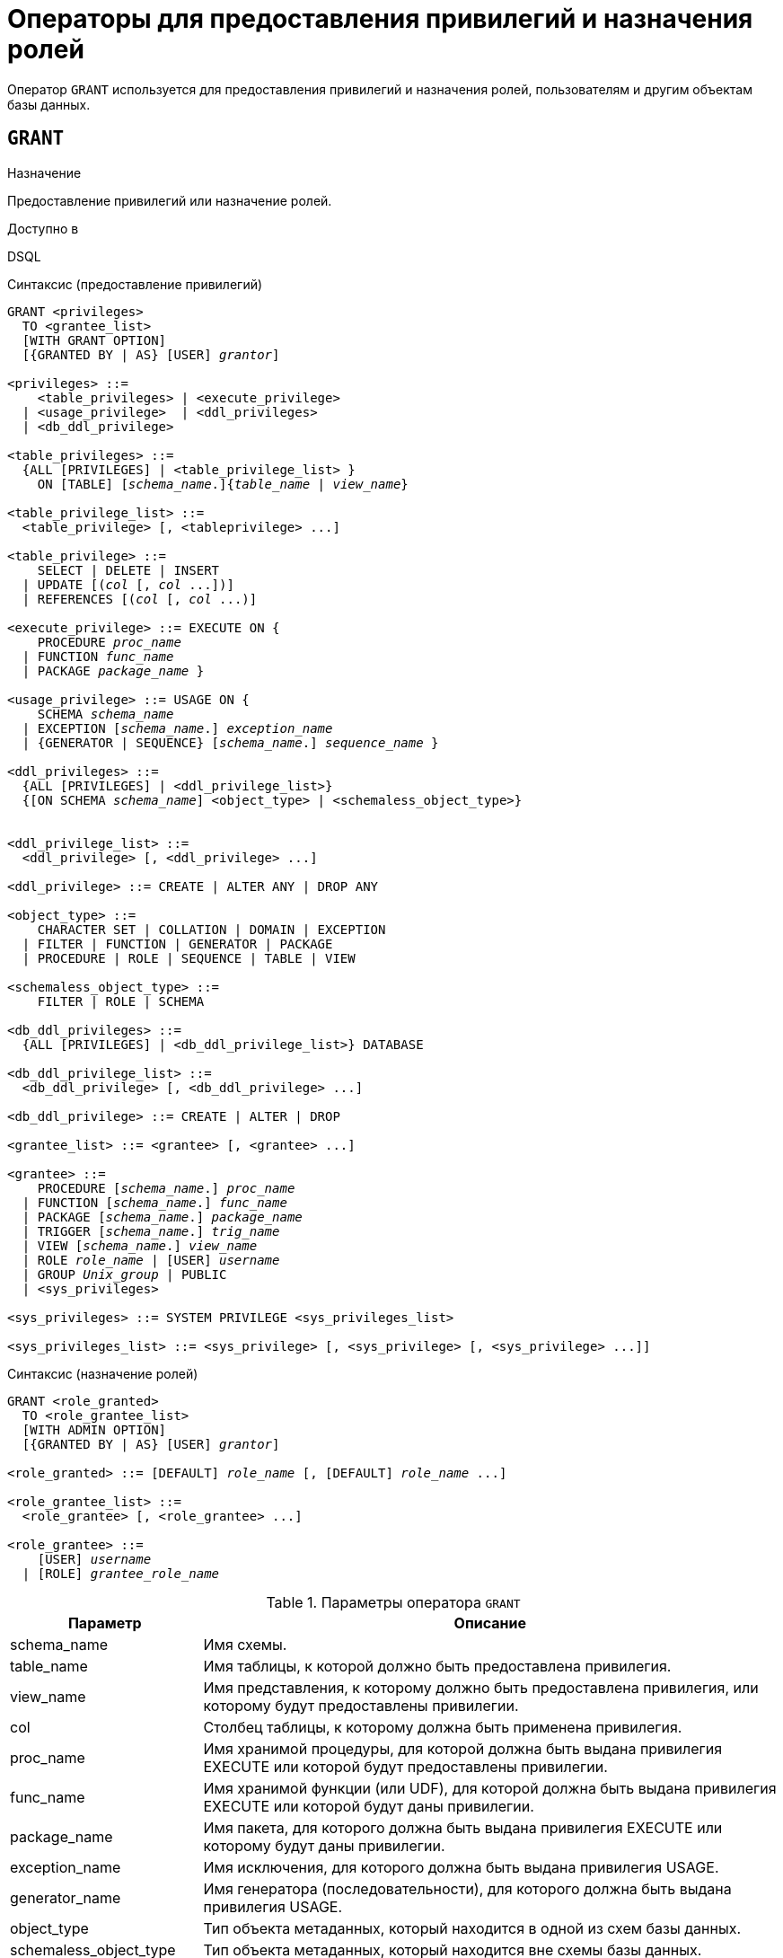 [[fblangref-security-granting]]
= Операторы для предоставления привилегий и назначения ролей

Оператор `GRANT` используется для предоставления привилегий и назначения ролей, пользователям и другим объектам базы данных.

[[fblangref-security-grant]]
== `GRANT`

.Назначение
Предоставление привилегий или назначение ролей.
(((GRANT)))

.Доступно в
DSQL

[[fblangref-security-grant-privsyntax]]
.Синтаксис (предоставление привилегий)
[listing,subs=+quotes]
----
GRANT <privileges>
  TO <grantee_list>
  [WITH GRANT OPTION]
  [{GRANTED BY | AS} [USER] _grantor_]

<privileges> ::=
    <table_privileges> | <execute_privilege>
  | <usage_privilege>  | <ddl_privileges>
  | <db_ddl_privilege>

<table_privileges> ::=
  {ALL [PRIVILEGES] | <table_privilege_list> }
    ON [TABLE] [_schema_name_.]{_table_name_ | _view_name_}

<table_privilege_list> ::=
  <table_privilege> [, <tableprivilege> ...]

<table_privilege> ::=
    SELECT | DELETE | INSERT
  | UPDATE [(_col_ [, _col_ ...])]
  | REFERENCES [(_col_ [, _col_ ...)]

<execute_privilege> ::= EXECUTE ON {
    PROCEDURE [_schema_name_.]_proc_name_
  | FUNCTION [_schema_name_.]_func_name_
  | PACKAGE [_schema_name_.]_package_name_ }

<usage_privilege> ::= USAGE ON {
    SCHEMA _schema_name_
  | EXCEPTION [_schema_name_.] _exception_name_
  | {GENERATOR | SEQUENCE} [_schema_name_.] _sequence_name_ }

<ddl_privileges> ::=
  {ALL [PRIVILEGES] | <ddl_privilege_list>}
  {[ON SCHEMA _schema_name_] <object_type> | <schemaless_object_type>}


<ddl_privilege_list> ::=
  <ddl_privilege> [, <ddl_privilege> ...]

<ddl_privilege> ::= CREATE | ALTER ANY | DROP ANY

<object_type> ::=
    CHARACTER SET | COLLATION | DOMAIN | EXCEPTION
  | FILTER | FUNCTION | GENERATOR | PACKAGE
  | PROCEDURE | ROLE | SEQUENCE | TABLE | VIEW

<schemaless_object_type> ::=
    FILTER | ROLE | SCHEMA

<db_ddl_privileges> ::=
  {ALL [PRIVILEGES] | <db_ddl_privilege_list>} DATABASE

<db_ddl_privilege_list> ::=
  <db_ddl_privilege> [, <db_ddl_privilege> ...]

<db_ddl_privilege> ::= CREATE | ALTER | DROP

<grantee_list> ::= <grantee> [, <grantee> ...]

<grantee> ::=
    PROCEDURE [_schema_name_.] _proc_name_
  | FUNCTION [_schema_name_.] _func_name_
  | PACKAGE [_schema_name_.] _package_name_
  | TRIGGER [_schema_name_.] _trig_name_
  | VIEW [_schema_name_.] _view_name_
  | ROLE _role_name_ | [USER] _username_
  | GROUP _Unix_group_ | PUBLIC
  | <sys_privileges>

<sys_privileges> ::= SYSTEM PRIVILEGE <sys_privileges_list>

<sys_privileges_list> ::= <sys_privilege> [, <sys_privilege> [, <sys_privilege> ...]]
----

[[fblangref-security-grant-rolesyntax]]
.Синтаксис (назначение ролей)
[listing,subs=+quotes]
----
GRANT <role_granted>
  TO <role_grantee_list>
  [WITH ADMIN OPTION]
  [{GRANTED BY | AS} [USER] _grantor_]

<role_granted> ::= [DEFAULT] _role_name_ [, [DEFAULT] _role_name_ ...]

<role_grantee_list> ::=
  <role_grantee> [, <role_grantee> ...]

<role_grantee> ::=
    [USER] _username_
  | [ROLE] _grantee_role_name_
----


.Параметры оператора `GRANT`
[cols="<1,<3", options="header",stripes="none"]
|===
^| Параметр
^| Описание

|schema_name
|Имя схемы.

|table_name
|Имя таблицы, к которой должно быть предоставлена привилегия.

|view_name
|Имя представления, к которому должно быть предоставлена привилегия, или которому будут предоставлены привилегии.

|col
|Столбец таблицы, к которому должна быть применена привилегия.

|proc_name
|Имя хранимой процедуры, для которой должна быть выдана привилегия EXECUTE или которой будут предоставлены привилегии.

|func_name
|Имя хранимой функции (или UDF), для которой должна быть выдана привилегия EXECUTE или которой будут даны привилегии.

|package_name
|Имя пакета, для которого должна быть выдана привилегия EXECUTE или которому будут даны привилегии.

|exception_name
|Имя исключения, для которого должна быть выдана привилегия USAGE.

|generator_name
|Имя генератора (последовательности), для которого должна быть выдана привилегия USAGE.

|object_type
|Тип объекта метаданных, который находится в одной из схем базы данных.

|schemaless_object_type
|Тип объекта метаданных, который находится вне схемы базы данных.

|object_list
|Список объектов метаданных, которым будут даны привилегии.

|trig_name
|Имя триггера, которому будут даны привилегии.

|user_list
|Список пользователей/ролей, которым будут выданы привилегии.

|username
|Имя пользователя, для которого выдаются привилегии или которому назначается роль.

|rolename
|Имя роли.

|Unix_group
|Имя группы пользователей в операционных системах семейства UNIX.
Только в Firebird Embedded.

|Unix_user
|Имя пользователя в операционной системе семейства UNIX.
Только в Firebird Embedded.

|sys_privilege
|Системная привилегия.

|role_granted
|Список ролей, которые будут назначены.

|role_grantee_list
|Список пользователей, которым будут назначены роли.

|grantor
|Пользователь от имени, которого предоставляются привилегии.
|===

Оператор `GRANT` предоставляет одну или несколько привилегий для объектов базы данных: схемам, пользователям, ролям, хранимым процедурам, функциям, пакетам, триггерам и представлениям.

Авторизованный пользователь не имеет никаких привилегий до тех пор, пока какие-либо права не будут предоставлены ему явно. При создании объекта только его создатель, владелец схемы, в которой создан объект, и администраторы базы данных имеют привилегии на него и могут назначать привилегии другим пользователям, ролям или объектам.

Для различных типов объектов метаданных существует различный набор привилегий. Эти привилегии будут описаны далее отдельно для каждого из типов объектов метаданных.

[[fblangref-security-grant-to-clause]]
=== Предложение TO

В предложении `TO` указывается список пользователей, ролей и объектов базы данных (процедур, функций, пакетов, триггеров и представлений) для которых будут выданы перечисленные привилегии.

Необязательные предложения `USER` и `ROLE` позволяют уточнить, кому именно выдаётся привилегия. Если ключевое слово `USER` или `ROLE` не указано, то сервер проверяет, существует ли роль с данным именем, если таковой не существует, то привилегии назначаются пользователю.

Существование пользователя, которому выдаются права, не проверяются при выполнении оператора `GRANT`. Если привилегия выдаётся объекту базы данных, то необходимо обязательно указывать тип объекта.

.Рекомендация
[TIP]
====
Несмотря на то, что ключевые слова `USER` и `ROLE` не обязательные, желательно использовать их, чтобы избежать путаницы.
====

[[fblangref-security-grant-public]]
=== Пользователь `PUBLIC`

В SQL существует специальный пользователь `PUBLIC`, представляющий всех пользователей. Если какая-то операция разрешена пользователю `PUBLIC`, значит, любой аутентифицированный пользователь может выполнить эту операцию над указанным объектом.

[IMPORTANT]
====
Если привилегии назначены пользователю `PUBLIC`, то и отозваны они должны быть у пользователя `PUBLIC`.
====

[[fblangref-security-grant-grantoption]]
=== Предложение `WITH GRANT OPTION`

(((GRANT, WITH GRANT OPTION)))
Необязательное предложение `WITH GRANT OPTION` позволяет пользователям, указанным в списке пользователей, передавать другим пользователям привилегии указанные в списке привилегий.

[[fblangref-security-grant-grantedby]]
=== Предложение `GRANTED BY`

(((GRANT, GRANTED BY)))
При предоставлении прав в базе данных в качестве лица, предоставившего эти права, обычно записывается текущий пользователь. Используя предложение `GRANTED` BY можно предоставлять права от имени другого пользователя.
При использовании оператора `REVOKE` после `GRANTED BY` права будут удалены только в том случае, если они были зарегистрированы от удаляющего пользователя. Для облегчения миграции из некоторых других реляционных СУБД нестандартное предложение AS поддерживается как синоним оператора `GRANTED BY`.

Предложение `GRANTED BY` может использовать:

* Владелец базы данных;
* `SYSDBA`;
* Любой пользователь, имеющий права на роль `RDB$ADMIN` и указавший её при соединении с базой данных;
* При использовании флага `AUTO ADMIN MAPPING` -- любой администратор операционной системы Windows (при условии использования сервером доверенной авторизации -- trusted authentication), даже без указания роли.

Даже владелец роли не может использовать `GRANTED BY`, если он не находится в вышеупомянутом списке.

[[fblangref-security-grant-tablepriv]]
=== Табличные привилегии

Для таблиц и представлений в отличие от других объектов метаданных возможно использовании сразу нескольких привилегий.

[[fblangref-security-tbl-tableprivs]]
.Список привилегий для таблиц
`SELECT`::
Разрешает выборку данных (`SELECT`) из таблицы или представления.

`INSERT`::
Разрешает добавлять записи (`INSERT`) в таблицу или представление.

`UPDATE`::
Разрешает изменять записи (`UPDATE`) в таблице или представлении.
Можно указать ограничения, чтобы можно было изменять только указанные столбцы.

`DELETE`::
Разрешает удалять записи (`DELETE`) из таблицы или представления.

`REFERENCES`::
Разрешает ссылаться на указанные столбцы внешним ключом.
Необходимо указать для столбцов, на которых построен первичный ключ таблицы, если на неё есть ссылка внешним ключом другой таблицы.

`ALL`::
Объединяет привилегии `SELECT`, `INSERT`, `UPDATE`, `DELETE` и `REFERENCES`.

[[fblangref-security-grant-table-exmpl]]
==== Примеры `GRANT <privilege>` для таблиц

.Предоставление привилегий для таблиц
[example]
====
[source,sql]
----
-- Привилегии SELECT, INSERT на таблицу SALES из текущей схемы
-- пользователю ALEX
GRANT SELECT, INSERT ON TABLE SALES
TO USER ALEX;

-- Привилегия SELECT на таблицу CUSTOMER из схемы SHOP
-- ролям MANAGER, ENGINEER и пользователю IVAN
GRANT SELECT ON TABLE SHOP.CUSTOMER
TO ROLE MANAGER, ROLE ENGINEER, USER IVAN;

-- Все привилегии на таблицу CUSTOMER из схемы SHOP
-- для роли ADMINISTRATOR с возможностью передачи своих полномочий
GRANT ALL ON TABLE SHOP.CUSTOMER
TO ROLE ADMINISTRATOR WITH GRANT OPTION;

-- Привилегии SELECT и REFERENCE для столбца NAME таблицы COUNTRY
-- из схемы WAREHOUSE для всех пользователей
GRANT SELECT, REFERENCES (NAME) ON TABLE WAREHOUSE.COUNTRY
TO PUBLIC;

-- Выдача привилегии SELECT на таблицу EMPLOYEE из текущей схемы
-- для пользователя IVAN от имени пользователя ALEX
GRANT SELECT ON TABLE EMPLOYEE
TO USER IVAN GRANTED BY ALEX;

-- Выдача привилегии UPDATE для столбцов FIRST_NAME, LAST_NAME
-- таблицы EMPLOYEE схемы SHOP для пользователя IVAN
GRANT UPDATE (FIRST_NAME, LAST_NAME) ON TABLE SHOP.EMPLOYEE
TO USER IVAN;

-- Выдача привилегии INSERT на таблицу EMPLOYEE_PROJECT
-- для хранимой процедуры ADD_EMP_PROJ
-- таблица и хранимая процедура находятся в текущей схеме
GRANT INSERT ON EMPLOYEE_PROJECT
TO PROCEDURE ADD_EMP_PROJ;

-- Выдача привилегии INSERT на таблицу EMPLOYEE_PROJECT из схемы SHOP
-- для хранимой процедуры ADD_EMP_PROJ из схемы MANAGEMENT
GRANT INSERT ON SHOP.EMPLOYEE_PROJECT
TO PROCEDURE MANAGEMENT.ADD_EMP_PROJ;
----
====

[[fblangref-security-grant-execute]]
=== Привилегия `EXECUTE`

Привилегия `EXECUTE` (выполнение) применима к хранимым процедурам, хранимым функциям, пакетам и унаследованным внешним функциям (UDF), определяемых как `DECLARE EXTERNAL FUNCTION`.

Для хранимых процедур привилегия `EXECUTE` позволяет не только выполнять хранимые процедуры, но и делать выборку данных из селективных процедур (с помощью оператора `SELECT`).

[NOTE]
====
Привилегия может быть назначена только для всего пакета, а не для отдельных его подпрограмм.
====

[[fblangref-security-grant-execute-exmpl]]
==== Примеры предоставления привилегии `EXECUTE`

.Предоставление привилегии `EXECUTE`
[example]
====
[source,sql]
----
-- Выдача привилегии EXECUTE на хранимую процедуру ADD_EMP_PROJ
-- из текущей схемы для роли MANAGER
GRANT EXECUTE ON PROCEDURE ADD_EMP_PROJ
TO ROLE MANAGER;

-- Выдача привилегии EXECUTE на хранимую функцию GET_BEGIN_DATE
-- из схемы APP для роли MANAGER
GRANT EXECUTE ON FUNCTION APP.GET_BEGIN_DATE TO ROLE MANAGER;

-- Выдача привилегии EXECUTE на пакет APP_VAR из схемы APP
-- для всех пользователей
GRANT EXECUTE ON PACKAGE APP.APP_VAR TO PUBLIC;

-- Выдача привилегии EXECUTE на функцию GET_BEGIN_DATE из схемы APP
-- для пакета APP_VAR из схемы APP
GRANT EXECUTE ON FUNCTION APP.GET_BEGIN_DATE
TO PACKAGE APP.APP_VAR;
----
====

[[fblangref-security-grant-usage]]
=== Привилегия `USAGE`

Привилегия `USAGE` (использование) применима к схемам, а также другим объектам метаданных, таких как исключения и последовательности (генераторы).

[NOTE]
====
Привилегия `USAGE` также предусматривается для доменов, наборов символов (CHARACTER SET) и сортировок (COLLATION), но в настоящее время для объектов метаданных этих типов привилегия `USAGE` не проверяется. Это может быть изменено в следующих релизах, если покажется целесообразным.
====

Прежде всего привилегия `USAGE` необходима для использования схемы пользователем, который не является её владельцем. Привилегию `USAGE` на схему можно выдать также для роли или одного из объектов метаданных, который может быть грантополучателем. Например, если хранимая процедура внутри PSQL кода хочет получить доступ к объекту метаданных из другой схемы (не той в которой создана эта процедура), то этой процедуре необходимо выдать привилегию `USAGE` на эту схему.

Для автоматически создаваемой вместе с базой данных схемы `PUBLIC`, а также системной схемы `SYSTEM` уже выдана привилегия `USAGE` для пользователя `PUBLIC`.

Для использования последовательностей (генераторов) и исключений в пользовательских запросах, необходимо предоставить пользователю привилегию `USAGE` для этих объектов. Поскольку в Firebird хранимые процедуры и функции, триггеры и подпрограммы пакетов выполняются с привилегиями вызывающего пользователя, то при использовании таких объектов метаданных в них, может потребоваться назначить привилегию `USAGE` и для них.

[NOTE]
====
Привилегия `USAGE` даёт права только на приращения генераторов (последовательностей) с помощью функции `GEN_ID` или конструкции `NEXT VALUE FOR`. Оператор `SET GENERATOR` является аналогом оператора `ALTER SEQUENCE ... RESTART WITH`, которые относятся к DDL операторам. По умолчанию права на такие операции имеет только владелец генератора (последовательности). Права на установку начального значения любого генератора (последовательности) можно предоставить с помощью `GRANT ALTER ANY SEQUENCE`, что не рекомендуется для обычных пользователей.
====

[[fblangref-security-grant-usage-exmpl]]
==== Примеры предоставления привилегии `USAGE`

.Предоставление привилегии `USAGE`
[example]
====
[source,sql]
----
-- Выдача привилегии USAGE на схему MANAGEMENT для роли MANAGER
GRANT USAGE ON SCHEMA MANAGEMENT TO ROLE MANAGER;

-- Выдача привилегии USAGE на последовательность GEN_AGE из текущей схемы
-- для роли MANAGER
GRANT USAGE ON SEQUENCE GEN_AGE TO ROLE MANAGER;

-- Выдача привилегии USAGE на последовательность GEN_AGE из текущей схемы
-- для триггера TR_AGE_BI из текущей схемы
GRANT USAGE ON SEQUENCE GEN_AGE TO TRIGGER TR_AGE_BI;

-- Выдача привилегии USAGE на исключение E_ACCESS_DENIED из текущей схемы
-- для пакета PKG_BILL из текущей схемы
GRANT USAGE ON EXCEPTION E_ACCESS_DENIED
TO PACKAGE PKG_BILL;
----
====

[[fblangref-security-grant-ddl]]
=== DDL привилегии

По умолчанию создавать новые объекты метаданных могут только <<fblangref-security-administrators,Администраторы>> и владельцы схемы, в которой этот объект создаётся. Изменять и удалять объекты метаданных могут администраторы, владельцы схем, в которых расположен этот объект, и владельцы этих объектов. Выдача привилегий на создание, изменение или удаление объектов конкретного типа позволяет расширить этот список. Как известно объекты метаданных делятся на те которые всегда располагаются в одной из схем, и объекты метаданных, которые существуют вне схем (обычно на уровне базы данных).

[[fblangref-security-grant-ddl-privsyntax]]
.Синтаксис (предоставление DDL привилегий)
[listing,subs=+quotes]
----
GRANT <ddl_privileges>
  TO <grantee_list>
  [WITH GRANT OPTION]
  [{GRANTED BY | AS} [USER] _grantor_]

<ddl_privileges> ::=
  {ALL [PRIVILEGES] | <ddl_privilege_list>}
  {[ON SCHEMA _schema_name_] <object_type> | <schemaless_object_type>}


<ddl_privilege_list> ::=
  <ddl_privilege> [, <ddl_privilege> ...]

<ddl_privilege> ::= CREATE | ALTER ANY | DROP ANY

<object_type> ::=
    CHARACTER SET | COLLATION | DOMAIN | EXCEPTION
  | FILTER | FUNCTION | GENERATOR | PACKAGE
  | PROCEDURE | ROLE | SEQUENCE | TABLE | VIEW

<schemaless_object_type> ::=
    FILTER | ROLE | SCHEMA

<db_ddl_privileges> ::=
  {ALL [PRIVILEGES] | <db_ddl_privilege_list>} DATABASE

<db_ddl_privilege_list> ::=
  <db_ddl_privilege> [, <db_ddl_privilege> ...]

<db_ddl_privilege> ::= CREATE | ALTER | DROP
----


.Список DDL привилегий
`CREATE`::
Разрешает создание объекта указанного типа метаданных.

`ALTER ANY`::
Разрешает изменение любого объекта указанного типа метаданных.

`DROP ANY`::
Разрешает удаление любого объекта указанного типа метаданных.

`ALL`::
Объединяет привилегии `CREATE`, `ALTER` и `DROP` на указанный тип объекта.

Для объектов метаданных, которые располагаются в схемах, вы можете указать схему с помощью предложения `ON SCHEMA`. Предоставляемые привилегии будут действовать только в указанное схеме. Если предложение `ON SCHEMA` опущено, то будут предоставлены привилегии для объектов метаданных указанного типа внутри текущей схемы.

Для объектов метаданных, которые располагаются вне схем, указывать схему не надо. Для таких объектов привилегии всегда будут действовать на уровне базы данных.

[NOTE]
====
Метаданные триггеров и индексов наследуют привилегии таблиц, которые владеют ими.
====

[[fblangref-security-grant-ddl-exmpl]]
==== Примеры предоставления DDL привилегий

.Предоставление привилегий на изменение метаданных
[example]
====
[source,sql]
----
-- Разрешение пользователю Joe создавать таблицы в схеме Main
GRANT CREATE TABLE ON SCHEMA Main TO Joe;

-- Разрешение пользователю Bob создавать таблицы в текущей схеме
GRANT CREATE TABLE TO Bob;

-- Разрешение пользователю Joe изменять любые процедуры в схеме Main
GRANT ALTER ANY PROCEDURE ON SCHEMA Main TO Joe;

-- Разрешение пользователю Bob удалять любые процедуры в текущей схеме
GRANT DROP ANY PROCEDURE TO Bob;

-- Разрешение для пользователя Alex создавать новые схемы
GRANT CREATE SCHEMA TO Alex;

-- Разрешение для пользователя Alex изменять любые роли
GRANT ALTER ANY ROLE TO Alex;
----
====

[[fblangref-security-grant-ddl-database]]
=== DDL привилегии для базы данных

Оператор назначения привилегий на создание, удаление и изменение базы данных имеет несколько отличную форму от оператора назначения DDL привилегий на другие объекты метаданных.

.Список DDL привилегий на базу данных
`CREATE`::
Разрешает создание базы данных.

`ALTER`::
Разрешает изменение текущей базы данных.

`DROP`::
Разрешает удаление текущей базы данных.

`ALL`::
Объединяет привилегии `ALTER` и `DROP` на базу данных.

Привилегия `CREATE DATABASE` является особым видом привилегий, поскольку она сохраняется в базе данных безопасности. Список пользователей имеющих привилегию `CREATE DATABASE` можно посмотреть в виртуальной таблице `SEC$DB_CREATORS`. Привилегию на создание новой базы данных могут выдавать только <<fblangref-security-administrators,Администраторы>> в базе данных безопасности.

Привилегии `ALTER DATABASE` и `DROP DATABASE` относятся только к текущей базе данных, тогда как DDL привилегии `ALTER ANY` и `DROP ANY` на другие объекты метаданных относятся ко всем объектам указанного типа внутри текущей базы данных. Привилегии на изменение и удаление текущей базы данных могут выдавать только <<fblangref-security-administrators,Администраторы>>.

[[fblangref-security-grant-db-ddl-exmpl]]
=== Примеры предоставления DDL привилегий на базу данных

.Разрешение пользователю Superuser создавать базы данных
[example]
====
[source,sql]
----
GRANT CREATE DATABASE TO USER Superuser;
----
====

.Разрешение пользователю Joe выполнять оператор `ALTER DATABASE` для текущей базы данных
[example]
====
[source,sql]
----
GRANT ALTER DATABASE TO USER Joe;
----
====

.Разрешение пользователю Fedor удалять текущую базу данных
[example]
====
[source,sql]
----
GRANT DROP DATABASE TO USER Fedor;
----
====

[[fblangref-security-grant-syspriv]]
=== Предоставление прав системным привилегиям


Благодаря поддержке системных привилегий в ядре, становится очень удобно предоставлять некоторые дополнительные привилегии пользователям уже имеющим какую-то системную привилегию. Для этих целей существует возможность использовать в качестве грантополучателя одну или несколько системных привилегий.

[[fblangref-security-grant-systemprv-example]]
=== Примеры предоставления прав системным привилегиям

[example]
====
Следующий оператор назначит все привилегии на представление `PLG$SRP_VIEW` из схемы `PLG$SRP`, используемое в плагине управления пользователями SRP, системной привилегии `USER_MANAGEMENT`.

[source,sql]
----
GRANT ALL ON PLG$SRP.PLG$SRP_VIEW TO SYSTEM PRIVILEGE USER_MANAGEMENT;
----
====

Описание системных привилегий вы можете посмотреть в <<fblangref-security-roles-create,CREATE ROLE>>

[[fblangref-security-grant-role]]
=== Назначение ролей

.Синтаксис (выдача ролей)
[listing,subs=+quotes]
----
GRANT <role_granted>
  TO <role_grantee_list>
  [WITH ADMIN OPTION]
  [{GRANTED BY | AS} [USER] _grantor_]

<role_granted> ::= [DEFAULT] _role_name_ [, [DEFAULT] _role_name_ ...]

<role_grantee_list> ::=
  <role_grantee> [, <role_grantee> ...]

<role_grantee> ::=
    [USER] _username_
  | [ROLE] _grantee_role_name_
----

Оператор `GRANT` может быть использован для назначения ролей для списка пользователей или ролей. В этом случае после предложения `GRANT` следует список ролей, которые будут назначены списку пользователей или ролей, указанному после предложения `TO`.

[[fblangref-security-grant-default-role]]
==== Ключевое слово `DEFAULT`

Если используется ключевое слово `DEFAULT`, то роль (роли) будет использоваться пользователем или ролью каждый раз, даже если она не была указана явно. При подключении пользователь получит привилегии всех ролей, которые были назначены пользователю с использованием ключевого слова `DEFAULT`. Если пользователь укажет свою роль при подключении, то получит привилегии этой роли (если она была ему назначена) и привилегии всех ролей назначенных ему с использованием ключевого слова `DEFAULT`.

[[fblangref-security-grant-role-admopt]]
==== Предложение `WITH ADMIN OPTION`

(((GRANT, WITH ADMIN OPTION)))
Необязательное предложение `WITH ADMIN OPTION` позволяет пользователям, указанным в списке пользователей, передавать свои роли другому пользователю или роли. Полномочия роли могут быть переданы кумулятивно, только если каждая роль в последовательности ролей назначена с использованием `WITH ADMIN OPTION`.

[[fblangref-security-grant-assignroles-exmpl]]
==== Примеры назначения ролей

.Назначение ролей для пользователей
[example]
====
[source,sql]
----
-- Назначение ролей DIRECTOR и MANAGER пользователю IVAN
GRANT DIRECTOR, MANAGER TO USER IVAN;

-- Назначение роли ADMIN пользователю ALEX
-- с возможностью назначить эту другим пользователям
GRANT MANAGER TO USER ALEX WITH ADMIN OPTION;
----
====

.Назначение ролей для пользователей с ключевым словом `DEFAULT`
[example]
====
[source,sql]
----
-- Назначение роли MANAGER пользователю JOHN
-- Привилегии роли будут автоматически назначаться пользователю
-- каждый раз при входе. В этом случае роль выступает в качестве группы.
GRANT DEFAULT MANAGER TO USER JOHN;

-- Теперь при входе пользователь JOHN автоматически получит привилегии
-- ролей MANAGER (см. предыдущий оператор) и DIRECTOR
GRANT DEFAULT DIRECTOR TO USER JOHN;
----
====

.Назначение ролей другим ролям
[example]
====
[source,sql]
----
-- Назначение роли MANAGER для роли DIRECTOR
-- с возможностью передачи роли MANAGER другим пользователям или ролям
GRANT MANAGER TO ROLE DIRECTOR WITH ADMIN OPTION;

-- Назначение роли ACCOUNTANT роли DIRECTOR
-- при входе в систему с ролью DIRECTOR полномочия роли ACCOUNTANT
-- будут также получены
GRANT DEFAULT ACCOUNTANT TO ROLE DIRECTOR;

-- Пользователь PETROV при входе автоматически получает
-- полномочия роли DIRECTOR. Эти полномочия будут включать также
-- полномочия роли ACCOUNTANT. Для получения полномочий роли MANAGER
-- необходимо указать эту роль при входе в систему или позже с
-- помощью оператора SET ROLE
GRANT DEFAULT ROLE DIRECTOR TO USER PETROV;
----
====

.См. также:
<<fblangref-security-revoke,REVOKE>>.

